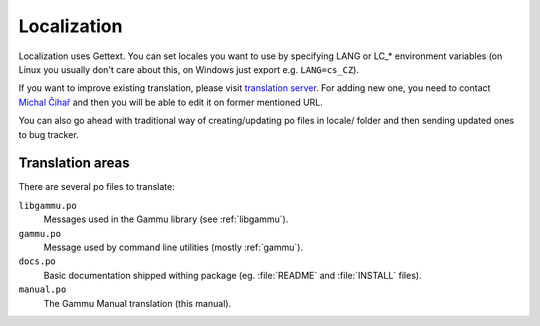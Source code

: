 Localization
============

Localization uses Gettext. You can set locales you want to use by
specifying LANG or LC_* environment variables (on Linux you usually
don't care about this, on Windows just export e.g. ``LANG=cs_CZ``).

If you want to improve existing translation, please visit
`translation server`_. For adding new one, you need to
contact `Michal Čihař`_ and then you will be able to edit it on
former mentioned URL.

You can also go ahead with traditional way of creating/updating po files
in locale/ folder and then sending updated ones to bug tracker.

Translation areas
-----------------

There are several po files to translate:

``libgammu.po``
    Messages used in the Gammu library (see :ref:`libgammu`).
``gammu.po``
    Message used by command line utilities (mostly :ref:`gammu`).
``docs.po``
    Basic documentation shipped withing package (eg. :file:`README` and
    :file:`INSTALL` files).
``manual.po``
    The Gammu Manual translation (this manual).


.. _translation server: http://l10n.cihar.com/projects/gammu/
.. _Michal Čihař: mailto:michal@cihar.com
